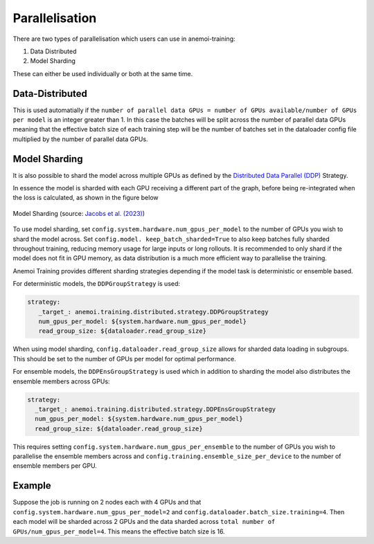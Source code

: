 #################
 Parallelisation
#################

There are two types of parallelisation which users can use in
anemoi-training:

#. Data Distributed
#. Model Sharding

These can either be used individually or both at the same time.

******************
 Data-Distributed
******************

This is used automatially if the ``number of parallel data GPUs = number
of GPUs available/number of GPUs per model`` is an integer greater than
1. In this case the batches will be split across the number of parallel
data GPUs meaning that the effective batch size of each training step
will be the number of batches set in the dataloader config file
multiplied by the number of parallel data GPUs.

****************
 Model Sharding
****************

It is also possible to shard the model across multiple GPUs as defined
by the `Distributed Data Parallel (DDP)
<https://pytorch.org/tutorials/intermediate/ddp_tutorial.html>`__
Strategy.

In essence the model is sharded with each GPU receiving a different part
of the graph, before being re-integrated when the loss is calculated, as
shown in the figure below

.. figure:: ../images/model_sharding.png
   :width: 500
   :align: center

   Model Sharding (source: `Jacobs et al. (2023) <https://arxiv.org/pdf/2309.14509>`_)

To use model sharding, set ``config.system.hardware.num_gpus_per_model`` to the
number of GPUs you wish to shard the model across. Set ``config.model.
keep_batch_sharded=True`` to also keep batches fully sharded throughout
training, reducing memory usage for large inputs or long rollouts. It is
recommended to only shard if the model does not fit in GPU memory, as
data distribution is a much more efficient way to parallelise the
training.

Anemoi Training provides different sharding strategies depending if the
model task is deterministic or ensemble based.

For deterministic models, the ``DDPGroupStrategy`` is used:

.. code:: yaml

   strategy:
      _target_: anemoi.training.distributed.strategy.DDPGroupStrategy
      num_gpus_per_model: ${system.hardware.num_gpus_per_model}
      read_group_size: ${dataloader.read_group_size}

When using model sharding, ``config.dataloader.read_group_size`` allows
for sharded data loading in subgroups. This should be set to the number
of GPUs per model for optimal performance.

For ensemble models, the ``DDPEnsGroupStrategy`` is used which in
addition to sharding the model also distributes the ensemble members
across GPUs:

.. code:: yaml

   strategy:
     _target_: anemoi.training.distributed.strategy.DDPEnsGroupStrategy
     num_gpus_per_model: ${system.hardware.num_gpus_per_model}
     read_group_size: ${dataloader.read_group_size}

This requires setting ``config.system.hardware.num_gpus_per_ensemble`` to the
number of GPUs you wish to parallelise the ensemble members across and
``config.training.ensemble_size_per_device`` to the number of ensemble
members per GPU.

*********
 Example
*********

Suppose the job is running on 2 nodes each with 4 GPUs and that
``config.system.hardware.num_gpus_per_model=2`` and
``config.dataloader.batch_size.training=4``. Then each model will be
sharded across 2 GPUs and the data sharded across ``total number of
GPUs/num_gpus_per_model=4``. This means the effective batch size is 16.
